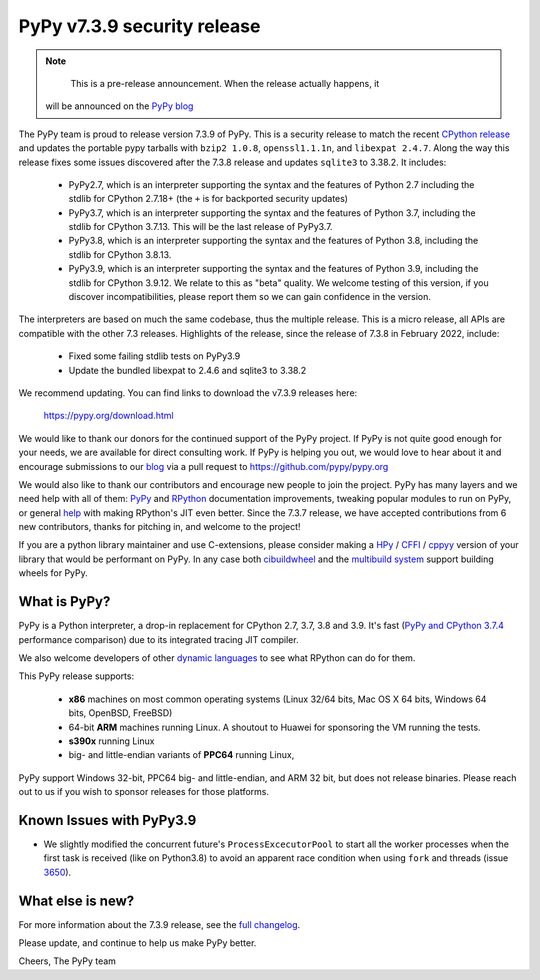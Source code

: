 .. title: PyPy v7.3.9 security release
.. slug: pypy-v738-release
.. date: 2022-03-30 05:53:45 UTC
.. tags: release
.. category: 
.. link: 
.. description: 
.. type: rest
.. author: The PyPy Team

============================
PyPy v7.3.9 security release
============================

..
      Changelog up to commit caa2915dcf05

.. note::
        This is a pre-release announcement. When the release actually happens, it
     will be announced on the `PyPy blog`_

.. _`PyPy blog`: https://pypy.org/blog

The PyPy team is proud to release version 7.3.9 of PyPy. This is a security
release to match the recent `CPython release`_ and updates the portable pypy
tarballs with ``bzip2 1.0.8``, ``openssl1.1.1n``, and ``libexpat 2.4.7``. Along
the way this release fixes some issues discovered after the 7.3.8 release and
updates ``sqlite3`` to 3.38.2. It includes:

  - PyPy2.7, which is an interpreter supporting the syntax and the features of
    Python 2.7 including the stdlib for CPython 2.7.18+ (the ``+`` is for
    backported security updates)

  - PyPy3.7,  which is an interpreter supporting the syntax and the features of
    Python 3.7, including the stdlib for CPython 3.7.13. This will be the last
    release of PyPy3.7.

  - PyPy3.8, which is an interpreter supporting the syntax and the features of
    Python 3.8, including the stdlib for CPython 3.8.13.

  - PyPy3.9, which is an interpreter supporting the syntax and the features of
    Python 3.9, including the stdlib for CPython 3.9.12. We relate to this as
    "beta" quality. We welcome testing of this version, if you discover
    incompatibilities, please report them so we can gain confidence in the version. 

The interpreters are based on much the same codebase, thus the multiple
release. This is a micro release, all APIs are compatible with the other 7.3
releases. Highlights of the release, since the release of 7.3.8 in February 2022,
include:

  - Fixed some failing stdlib tests on PyPy3.9
  - Update the bundled libexpat to 2.4.6 and sqlite3 to 3.38.2

We recommend updating. You can find links to download the v7.3.9 releases here:

    https://pypy.org/download.html

We would like to thank our donors for the continued support of the PyPy
project. If PyPy is not quite good enough for your needs, we are available for
direct consulting work. If PyPy is helping you out, we would love to hear about
it and encourage submissions to our blog_ via a pull request
to https://github.com/pypy/pypy.org

We would also like to thank our contributors and encourage new people to join
the project. PyPy has many layers and we need help with all of them: `PyPy`_
and `RPython`_ documentation improvements, tweaking popular modules to run
on PyPy, or general `help`_ with making RPython's JIT even better. Since the
7.3.7 release, we have accepted contributions from 6 new contributors,
thanks for pitching in, and welcome to the project!

If you are a python library maintainer and use C-extensions, please consider
making a HPy_ / CFFI_ / cppyy_ version of your library that would be performant
on PyPy.
In any case both `cibuildwheel`_ and the `multibuild system`_ support
building wheels for PyPy.

.. _`PyPy`: index.html
.. _`RPython`: https://rpython.readthedocs.org
.. _`help`: project-ideas.html
.. _CFFI: https://cffi.readthedocs.io
.. _cppyy: https://cppyy.readthedocs.io
.. _`multibuild system`: https://github.com/matthew-brett/multibuild
.. _`cibuildwheel`: https://github.com/joerick/cibuildwheel
.. _blog: https://pypy.org/blog
.. _HPy: https://hpyproject.org/
.. _`CPython release`: https://discuss.python.org/t/py-day-is-coming-a-joint-security-release-spree-for-python-3-7-3-8-3-9-and-3-10-on-march-14th

What is PyPy?
=============

PyPy is a Python interpreter, a drop-in replacement for CPython 2.7, 3.7, 3.8 and
3.9. It's fast (`PyPy and CPython 3.7.4`_ performance
comparison) due to its integrated tracing JIT compiler.

We also welcome developers of other `dynamic languages`_ to see what RPython
can do for them.

This PyPy release supports:

  * **x86** machines on most common operating systems
    (Linux 32/64 bits, Mac OS X 64 bits, Windows 64 bits, OpenBSD, FreeBSD)

  * 64-bit **ARM** machines running Linux. A shoutout to Huawei for sponsoring
    the VM running the tests.

  * **s390x** running Linux

  * big- and little-endian variants of **PPC64** running Linux,

PyPy support Windows 32-bit, PPC64 big- and little-endian, and ARM 32 bit, but
does not release binaries. Please reach out to us if you wish to sponsor
releases for those platforms.

.. _`PyPy and CPython 3.7.4`: https://speed.pypy.org
.. _`dynamic languages`: https://rpython.readthedocs.io/en/latest/examples.html

Known Issues with PyPy3.9
=========================

- We slightly modified the concurrent future's ``ProcessExcecutorPool`` to
  start all the worker processes when the first task is received (like on
  Python3.8) to avoid an apparent race condition when using ``fork`` and
  threads (issue 3650_).


What else is new?
=================

For more information about the 7.3.9 release, see the `full changelog`_.

Please update, and continue to help us make PyPy better.

Cheers,
The PyPy team

.. _`full changelog`: https://doc.pypy.org/en/latest/release-v7.3.9.html#changelog 
.. _3650: https://foss.heptapod.net/pypy/pypy/-/issues/3650
